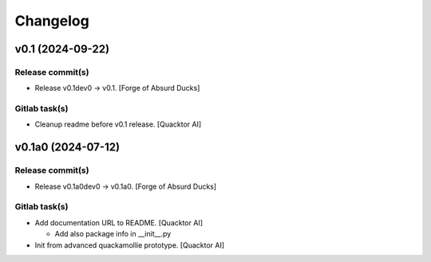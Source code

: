 Changelog
=========


v0.1 (2024-09-22)
-----------------

Release commit(s)
~~~~~~~~~~~~~~~~~
- Release v0.1dev0 → v0.1. [Forge of Absurd Ducks]

Gitlab task(s)
~~~~~~~~~~~~~~
- Cleanup readme before v0.1 release. [Quacktor AI]


v0.1a0 (2024-07-12)
-------------------

Release commit(s)
~~~~~~~~~~~~~~~~~
- Release v0.1a0dev0 → v0.1a0. [Forge of Absurd Ducks]

Gitlab task(s)
~~~~~~~~~~~~~~
- Add documentation URL to README. [Quacktor AI]

  - Add also package info in __init__.py
- Init from advanced quackamollie prototype. [Quacktor AI]


